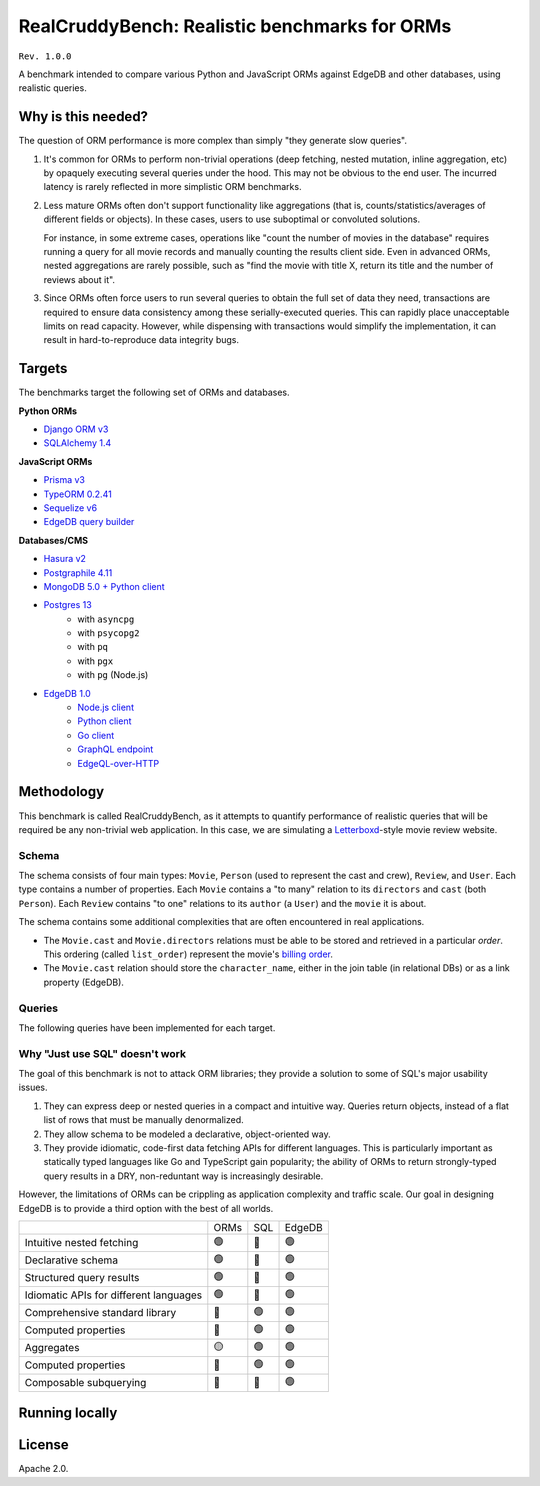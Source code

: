 RealCruddyBench: Realistic benchmarks for ORMs
==============================================

``Rev. 1.0.0``

A benchmark intended to compare various Python and JavaScript 
ORMs against EdgeDB and other databases, using realistic queries. 

Why is this needed?
-------------------

The question of ORM performance is more complex than simply "they generate slow queries".

1. It's common for ORMs to perform non-trivial operations (deep fetching, 
   nested mutation, inline aggregation, etc) by opaquely executing several 
   queries under the hood. This may not be obvious to the end user. The 
   incurred latency is rarely reflected in more simplistic ORM benchmarks.

2. Less mature ORMs often don't support functionality like aggregations 
   (that is, counts/statistics/averages of different fields or objects). In these cases, users to use suboptimal or convoluted solutions.

   For instance, in some extreme cases, operations like "count the number of movies in the database" requires running a query for all movie records and manually counting the results client side. Even in advanced ORMs, nested aggregations are rarely possible, such as "find the movie with title X, return its title and the number of reviews about it". 
   
3. Since ORMs often force users to run several queries to obtain the full set 
   of data they need, transactions are required to ensure data consistency 
   among these serially-executed queries. This can rapidly place unacceptable limits on read capacity. However, while dispensing with transactions would simplify the implementation, it can result in hard-to-reproduce data integrity bugs.

Targets
-------

The benchmarks target the following set of ORMs and databases.

**Python ORMs**

- `Django ORM v3 <https://docs.djangoproject.com/en/4.0/topics/db/queries/>`_
- `SQLAlchemy 1.4 <https://www.sqlalchemy.org/>`_

**JavaScript ORMs**

- `Prisma v3 <https://www.prisma.io/>`_
- `TypeORM 0.2.41 <https://typeorm.io/#/>`_
- `Sequelize v6 <https://sequelize.org/>`_
- `EdgeDB query builder <https://www.edgedb.com/docs/clients/01_js/index>`_

**Databases/CMS**

- `Hasura v2 <https://hasura.io/>`_
- `Postgraphile 4.11 <https://www.graphile.org/postgraphile/>`_
- `MongoDB 5.0 + Python client <https://www.mongodb.com/>`_
- `Postgres 13 <https://www.postgresql.org/docs/13/index.html>`_
   - with ``asyncpg``
   - with ``psycopg2``
   - with ``pq``
   - with ``pgx``
   - with ``pg`` (Node.js)

- `EdgeDB 1.0 <https://edgedb.com>`_ 
   - `Node.js client <https://github.com/edgedb/edgedb-js>`_
   - `Python client <https://github.com/edgedb/edgedb-python>`_
   - `Go client <https://github.com/edgedb/edgedb-go>`_
   - `GraphQL endpoint <https://www.edgedb.com/docs/graphql/index>`_
   - `EdgeQL-over-HTTP <https://www.edgedb.com/docs/clients/90_edgeql/index>`_

Methodology
-----------

This benchmark is called RealCruddyBench, as it attempts to quantify performance of realistic queries that will be required be any non-trivial web application. In this case, we are simulating a `Letterboxd <https://letterboxd.com/>`_-style movie review website. 

Schema
^^^^^^

.. image:: report/schema.png

The schema consists of four main types: ``Movie``, ``Person`` (used to represent the cast and crew), ``Review``, and ``User``. Each type contains a number of properties. Each ``Movie`` contains a "to many" relation to its ``directors`` and ``cast`` (both ``Person``). Each ``Review`` contains "to one" relations to its ``author`` (a ``User``) and the ``movie`` it is about.

The schema contains some additional complexities that are often encountered in real applications.

- The ``Movie.cast`` and ``Movie.directors`` relations must be able to be stored and retrieved in a particular *order*. This ordering (called ``list_order``) represent the movie's `billing order <https://en.wikipedia.org/wiki/Billing_(performing_arts)>`_. 
- The ``Movie.cast`` relation should store the ``character_name``, either in the join table (in relational DBs) or as a link property (EdgeDB).

Queries
^^^^^^^

The following queries have been implemented for each target.

.. collapse:: Insert Movie

  Insert a ``Movie``, nestedly inserting ``Person`` objects for the ``cast`` and ``directors``. Return the new ``Movie``, including all its properties, its ``cast``, and its ``directors``. This query evaluates *nested inserts* and *the ability to insert and query in a single step*.

  .. code-block::

    with 
      new_movie := (
        insert Movie {
          title := <str>$title,
          image := <str>$image,
          description := <str>$description,
          year := <int64>$year,
          directors := (
            insert Person {
              first_name := <str>$dfn,
              last_name := <str>$dln,
              image := <str>$dimg,
            }
          ),
          cast := {
            ( insert Person {
                first_name := <str>$cfn0,
                last_name := <str>$cln0,
                image := <str>$cimg0,
            }),
            ( insert Person {
                first_name := <str>$cfn1,
                last_name := <str>$cln1,
                image := <str>$cimg1,
            })
          }
        }
      )
    select new_movie {
      id,
      title,
      image,
      description,
      year,
      directors: { id, full_name, image } order by .last_name,
      cast: { id, full_name, image } order by .last_name,
    };

.. collapse:: Get Movie

  Fetch a ``Movie`` by ID, including all its properties, its ``cast`` (in ``list_order``), its ``directors`` (in ``list_order``), and its associated ``Reviews`` (including basic information about the review ``author``). This query evaluates *deep (3-level) fetches* and *ordered relation fetching*.

  .. code-block::

    with m := Movie
    select m {
      id,
      image,
      title,
      year,
      description,
      avg_rating,
      directors: { 
        id, 
        full_name, 
        image 
      } order by @list_order empty last
        then m.directors.last_name,
      cast: {
        id,
        full_name,
        image,
      } order by @list_order empty last
        then m.cast.last_name,
      reviews := (
        select m.<movie[is Review] {
          id,
          body,
          rating,
          author: {
            id,
            name,
            image,
          }
        }  order by .creation_time desc
      )
    }
    filter .id = <uuid>$id;

.. collapse:: Get User

  Fetch a ``User`` by ID, including all its properties and 10 most recently written ``Reviews``. For each review, fetch all its properties, the properties of the ``Movie`` it is about, and the *average rating* of that movie (averaged across all reviews in the database). This query evaluates *reverse relation fetching* and *relation aggregation*.

  .. code-block::

    select User {
      id,
      name,
      image,
      latest_reviews := (
        select .<author[is Review] {
          id,
          body,
          rating,
          movie: {
            id,
            image,
            title,
            avg_rating := math::mean(.<movie[is Review].rating)
          }
        }
        order by .creation_time desc
        limit 10
      )
    }
    filter .id = <uuid>$id;
      

Why "Just use SQL" doesn't work
^^^^^^^^^^^^^^^^^^^^^^^^^^^^^^^

The goal of this benchmark is not to attack ORM libraries; they provide a solution to some of SQL's major usability issues. 

1. They can express deep or nested queries in a compact and intuitive way. 
   Queries return objects, instead of a flat list of rows that must be 
   manually denormalized.
2. They allow schema to be modeled a declarative, object-oriented way.
3. They provide idiomatic, code-first data fetching APIs for different 
   languages. This is particularly important as statically typed languages like Go and TypeScript gain popularity; the ability of ORMs to return strongly-typed query results in a DRY, non-reduntant way is increasingly desirable.

However, the limitations of ORMs can be crippling as application complexity and traffic scale. Our goal in designing EdgeDB is to provide a third option with the best of all worlds.

.. list-table::

  * - 
    - ORMs
    - SQL
    - EdgeDB
  * - Intuitive nested fetching
    - 🟢
    - 🔴
    - 🟢
  * - Declarative schema
    - 🟢
    - 🔴
    - 🟢
  * - Structured query results
    - 🟢
    - 🔴
    - 🟢
  * - Idiomatic APIs for different languages
    - 🟢
    - 🔴
    - 🟢
  * - Comprehensive standard library
    - 🔴
    - 🟢
    - 🟢
  * - Computed properties
    - 🔴
    - 🟢
    - 🟢
  * - Aggregates
    - 🟡
    - 🟢
    - 🟢
  * - Computed properties
    - 🔴
    - 🟢
    - 🟢
  * - Composable subquerying
    - 🔴
    - 🔴
    - 🟢


Running locally
---------------


.. collapse:: Local setup instructions
  
  #. Install Python 3.8+ and create a virtual environment.

    .. code-block::
    
        python -m venv my_venv
    
  #. Install dependencies from ``requirements.txt``

    .. code-block::
    
        pip install -r requirements.txt

  #. Install the following toolchains:

    - `EdgeDB <https://www.edgedb.com/install>`_
    - `PostgreSQL 13 <https://www.postgresql.org/docs/13/installation.html>`_
    - `Golang <https://go.dev/doc/install>`_
    - (Optional) `MongoDB <https://docs.mongodb.com/manual/installation/>`_

  #. Install `Node.js <https://nodejs.org/en/download/>`_ v14.16.0+.

  #. Install `Docker <https://docs.docker.com/get-docker/>`_ and `docker-compose <https://docs.docker.com/compose/install/>`_ (needed for Hasura).

  #. Install ``synth``. (https://www.getsynth.com)

  #. [Optional] A sample dataset consisting of 25k movies, 100k people, 100k 
    users, and 500k reviews already exists in the ``dataset/build`` 
    directory. If you wish, you can generate a fresh dataset like so: 
    
    .. code-block::

        $ make new-dataset

    You can also customize the number of inserted objects with the arguments ``people``, ``user``, and ``reviews``.

    .. code-block::

        $ make new-dataset people=5000 user=1000 reviews=100

  #. Load the data into the test databases via ``$ make load``. Alternatively, 
    you can run the loaders one at a time with the following commands:

    .. code-block::

        $ make load-edgedb 
        $ make load-postgres
        $ make load-mongodb 
        $ make load-django 
        $ make load-sqlalchemy  
        $ make load-typeorm 
        $ make load-sequelize 
        $ make load-prisma 
        $ make load-hasura 
        $ make load-postgraphile

  #. Compile Go files: ``$ make go``

  #. Compile TypeScript files: ``$ make ts``

  #. Run the benchmarks via ``bench.py``.

    To run all benchmarks:

    .. code-block::

        python bench.py --html out.html --concurrency 10 -D 10 all

    To run all JavaScript ORM benchmarks:

    .. code-block::

        python bench.py --html out.html --concurrency 10 --duration 10 typeorm,sequelize,postgres_prisma_js,edgedb_querybuilder

    To run all Python ORM benchmarks:

    .. code-block::

        python bench.py --html out.html --concurrency 10 --duration 10 django,sqlalchemy
    
    To customize the targets, just pass a comma-separated list of the following options.

    - ``edgedb_json_sync``
    - ``edgedb_json_async``
    - ``edgedb_repack_sync``
    - ``edgedb_graphql_go``
    - ``edgedb_http_go``
    - ``edgedb_json_go``
    - ``edgedb_repack_go``
    - ``django``
    - ``django_restfw``
    - ``mongodb``
    - ``sqlalchemy``
    - ``postgres_asyncpg``
    - ``postgres_psycopg``
    - ``postgres_pq``
    - ``postgres_pgx``
    - ``postgres_hasura_go``
    - ``postgres_postgraphile_go``
    - ``edgedb_json_js``
    - ``edgedb_repack_js``
    - ``edgedb_querybuilder_js``
    - ``edgedb_querybuilder_uncached_js``
    - ``typeorm``
    - ``sequelize``
    - ``postgres_js``
    - ``postgres_prisma_js``
    - ``postgres_prisma_tuned_js``

    You can see a full list of command options like so:

    .. code-block::

        python bench.py --help

License
-------

Apache 2.0.
